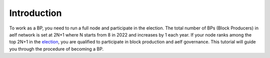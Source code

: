 Introduction
============

To work as a BP, you need to run a full node and participate in the election. The total number of BPs (Block Producers) in aelf network is set at 2N+1 where N starts from 8 in 2022 and increases by 1 each year. If your node ranks among the top 2N+1 in the `election <https://explorer.aelf.io/vote/election>`__, you are qualified to participate in block production and aelf governance. This tutorial will guide you through the procedure of becoming a BP. 
